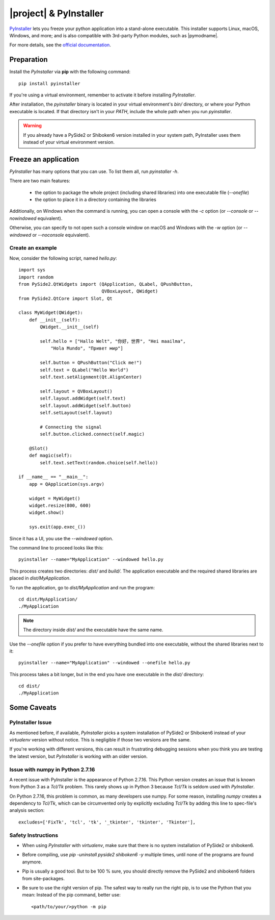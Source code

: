 |project| & PyInstaller
#######################

`PyInstaller <https://www.pyinstaller.org/>`_ lets you freeze your python application into a
stand-alone executable. This installer supports Linux, macOS, Windows, and more; and is also
compatible with 3rd-party Python modules, such as |pymodname|.

For more details, see the `official documentation <https://www.pyinstaller.org/documentation.html>`_.

Preparation
===========

Install the `PyInstaller` via **pip** with the following command::

    pip install pyinstaller

If you're using a virtual environment, remember to activate it before installing `PyInstaller`.

After installation, the `pyinstaller` binary is located in your virtual environment's `bin/`
directory, or where your Python executable is located. If that directory isn't in your `PATH`,
include the whole path when you run `pyinstaller`.

.. warning:: If you already have a PySide2 or Shiboken6 version installed in your
   system path, PyInstaller uses them instead of your virtual environment version.

Freeze an application
=======================

`PyInstaller` has many options that you can use. To list them all, run `pyinstaller -h`.

There are two main features:

 * the option to package the whole project (including shared libraries) into one executable file
   (`--onefile`)
 * the option to place it in a directory containing the libraries

Additionally, on Windows when the command is running, you can open a console with the `-c` option
(or `--console` or `--nowindowed` equivalent).

Otherwise, you can specify to not open such a console window on macOS and Windows with the `-w`
option (or `--windowed` or `--noconsole` equivalent).

Create an example
-----------------

Now, consider the following script, named `hello.py`::

    import sys
    import random
    from PySide2.QtWidgets import (QApplication, QLabel, QPushButton,
                                   QVBoxLayout, QWidget)
    from PySide2.QtCore import Slot, Qt

    class MyWidget(QWidget):
        def __init__(self):
            QWidget.__init__(self)

            self.hello = ["Hallo Welt", "你好，世界", "Hei maailma",
                "Hola Mundo", "Привет мир"]

            self.button = QPushButton("Click me!")
            self.text = QLabel("Hello World")
            self.text.setAlignment(Qt.AlignCenter)

            self.layout = QVBoxLayout()
            self.layout.addWidget(self.text)
            self.layout.addWidget(self.button)
            self.setLayout(self.layout)

            # Connecting the signal
            self.button.clicked.connect(self.magic)

        @Slot()
        def magic(self):
            self.text.setText(random.choice(self.hello))

    if __name__ == "__main__":
        app = QApplication(sys.argv)

        widget = MyWidget()
        widget.resize(800, 600)
        widget.show()

        sys.exit(app.exec_())


Since it has a UI, you use the `--windowed` option.

The command line to proceed looks like this::

    pyinstaller --name="MyApplication" --windowed hello.py

This process creates two directories: `dist/` and `build/`. The application executable and the
required shared libraries are placed in `dist/MyApplication`.

To run the application, go to `dist/MyApplication` and run the program::

    cd dist/MyApplication/
    ./MyApplication

.. note:: The directory inside `dist/` and the executable have the same name.

Use the `--onefile` option if you prefer to have everything bundled into one executable, without
the shared libraries next to it::

    pyinstaller --name="MyApplication" --windowed --onefile hello.py

This process takes a bit longer, but in the end you have one executable in the `dist/` directory::

    cd dist/
    ./MyApplication


Some Caveats
============


PyInstaller Issue
-----------------

As mentioned before, if available, `PyInstaller` picks a system installation of PySide2 or
Shiboken6 instead of your `virtualenv` version without notice. This is negligible if those
two versions are the same.

If you're working with different versions, this can result in frustrating debugging sessions
when you think you are testing the latest version, but `PyInstaller` is working with an older
version.

Issue with numpy in Python 2.7.16
---------------------------------

A recent issue with PyInstaller is the appearance of Python 2.7.16. This Python version creates
an issue that is known from Python 3 as a `Tcl/Tk` problem. This rarely shows up in Python 3
because `Tcl/Tk` is seldom used with `PyInstaller`.

On Python 2.7.16, this problem is common, as many developers use numpy. For some reason,
installing `numpy` creates a dependency to `Tcl/Tk`, which can be circumvented only by explicitly
excluding `Tcl/Tk` by adding this line to spec-file's analysis section::

    excludes=['FixTk', 'tcl', 'tk', '_tkinter', 'tkinter', 'Tkinter'],


Safety Instructions
-------------------

- When using `PyInstaller` with `virtualenv`, make sure that there is no system
  installation of PySide2 or shiboken6.

- Before compiling, use `pip -uninstall pyside2 shiboken6 -y` multiple times, until
  none of the programs are found anymore.

- Pip is usually a good tool. But to be 100 % sure, you should directly remove
  the PySide2 and shiboken6 folders from site-packages.

- Be sure to use the right version of pip. The safest way to really run the right
  pip, is to use the Python that you mean: Instead of the pip command, better use::

    <path/to/your/>python -m pip
